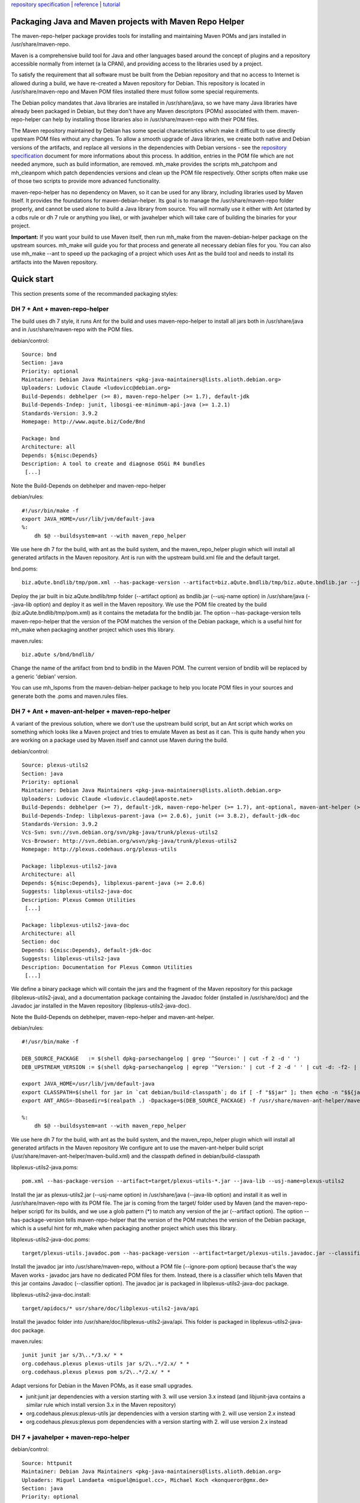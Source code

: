 `repository specification <repository.html>`_ \|
`reference <reference.html>`_ \| `tutorial <tutorial.html>`_

Packaging Java and Maven projects with Maven Repo Helper
========================================================

The maven-repo-helper package provides tools for installing and
maintaining Maven POMs and jars installed in /usr/share/maven-repo.

Maven is a comprehensive build tool for Java and other languages based
around the concept of plugins and a repository accessible normally from
internet (a la CPAN), and providing access to the libraries used by a
project.

To satisfy the requirement that all software must be built from the
Debian repository and that no access to Internet is allowed during a
build, we have re-created a Maven repository for Debian. This repository
is located in /usr/share/maven-repo and Maven POM files installed there
must follow some special requirements.

The Debian policy mandates that Java libraries are installed in
/usr/share/java, so we have many Java libraries have already been
packaged in Debian, but they don't have any Maven descriptors (POMs)
associated with them. maven-repo-helper can help by installing those
libraries also in /usr/share/maven-repo with their POM files.

The Maven repository maintained by Debian has some special
characteristics which make it difficult to use directly upstream POM
files without any changes. To allow a smooth upgrade of Java libraries,
we create both native and Debian versions of the artifacts, and replace
all versions in the dependencies with Debian versions - see the
`repository specification <repository.html>`_ document for more
informations about this process. In addition, entries in the POM file
which are not needed anymore, such as build information, are removed.
mh\_make provides the scripts mh\_patchpom and mh\_cleanpom which patch
dependencies versions and clean up the POM file respectively. Other
scripts often make use of those two scripts to provide more advanced
functionality.

maven-repo-helper has no dependency on Maven, so it can be used for any
library, including libraries used by Maven itself. It provides the
foundations for maven-debian-helper. Its goal is to manage the
/usr/share/maven-repo folder properly, and cannot be used alone to build
a Java library from source. You will normally use it either with Ant
(started by a cdbs rule or dh 7 rule or anything you like), or with
javahelper which will take care of building the binaries for your
project.

**Important:** If you want your build to use Maven itself, then run
mh\_make from the maven-debian-helper package on the upstream sources.
mh\_make will guide you for that process and generate all necessary
debian files for you. You can also use mh\_make --ant to speed up the
packaging of a project which uses Ant as the build tool and needs to
install its artifacts into the Maven repository.

Quick start
===========

This section presents some of the recommanded packaging styles:

DH 7 + Ant + maven-repo-helper
------------------------------

The build uses dh 7 style, it runs Ant for the build and uses
maven-repo-helper to install all jars both in /usr/share/java and in
/usr/share/maven-repo with the POM files.

debian/control:

::

    Source: bnd
    Section: java
    Priority: optional
    Maintainer: Debian Java Maintainers <pkg-java-maintainers@lists.alioth.debian.org>
    Uploaders: Ludovic Claude <ludovicc@debian.org>
    Build-Depends: debhelper (>= 8), maven-repo-helper (>= 1.7), default-jdk
    Build-Depends-Indep: junit, libosgi-ee-minimum-api-java (>= 1.2.1)
    Standards-Version: 3.9.2
    Homepage: http://www.aqute.biz/Code/Bnd

    Package: bnd
    Architecture: all
    Depends: ${misc:Depends}
    Description: A tool to create and diagnose OSGi R4 bundles
     [...]

Note the Build-Depends on debhelper and maven-repo-helper

debian/rules:

::

    #!/usr/bin/make -f
    export JAVA_HOME=/usr/lib/jvm/default-java
    %:
        dh $@ --buildsystem=ant --with maven_repo_helper

We use here dh 7 for the build, with ant as the build system, and the
maven\_repo\_helper plugin which will install all generated artifacts in
the Maven repository. Ant is run with the upstream build.xml file and
the default target.

bnd.poms:

::

    biz.aQute.bndlib/tmp/pom.xml --has-package-version --artifact=biz.aQute.bndlib/tmp/biz.aQute.bndlib.jar --java-lib --usj-name=bndlib

Deploy the jar built in biz.aQute.bndlib/tmp folder (--artifact option)
as bndlib.jar (--usj-name option) in /usr/share/java (--java-lib option)
and deploy it as well in the Maven repository. We use the POM file
created by the build (biz.aQute.bndlib/tmp/pom.xml) as it contains the
metadata for the bndlib jar. The option --has-package-version tells
maven-repo-helper that the version of the POM matches the version of the
Debian package, which is a useful hint for mh\_make when packaging
another project which uses this library.

maven.rules:

::

    biz.aQute s/bnd/bndlib/

Change the name of the artifact from bnd to bndlib in the Maven POM. The
current version of bndlib will be replaced by a generic 'debian'
version.

You can use mh\_lspoms from the maven-debian-helper package to help you
locate POM files in your sources and generate both the .poms and
maven.rules files.

DH 7 + Ant + maven-ant-helper + maven-repo-helper
-------------------------------------------------

A variant of the previous solution, where we don't use the upstream
build script, but an Ant script which works on something which looks
like a Maven project and tries to emulate Maven as best as it can. This
is quite handy when you are working on a package used by Maven itself
and cannot use Maven during the build.

debian/control:

::

    Source: plexus-utils2
    Section: java
    Priority: optional
    Maintainer: Debian Java Maintainers <pkg-java-maintainers@lists.alioth.debian.org>
    Uploaders: Ludovic Claude <ludovic.claude@laposte.net>
    Build-Depends: debhelper (>= 7), default-jdk, maven-repo-helper (>= 1.7), ant-optional, maven-ant-helper (>= 7) 
    Build-Depends-Indep: libplexus-parent-java (>= 2.0.6), junit (>= 3.8.2), default-jdk-doc 
    Standards-Version: 3.9.2
    Vcs-Svn: svn://svn.debian.org/svn/pkg-java/trunk/plexus-utils2
    Vcs-Browser: http://svn.debian.org/wsvn/pkg-java/trunk/plexus-utils2
    Homepage: http://plexus.codehaus.org/plexus-utils 

    Package: libplexus-utils2-java
    Architecture: all
    Depends: ${misc:Depends}, libplexus-parent-java (>= 2.0.6)
    Suggests: libplexus-utils2-java-doc
    Description: Plexus Common Utilities
     [...]

    Package: libplexus-utils2-java-doc
    Architecture: all
    Section: doc
    Depends: ${misc:Depends}, default-jdk-doc
    Suggests: libplexus-utils2-java
    Description: Documentation for Plexus Common Utilities
     [...]

We define a binary package which will contain the jars and the fragment
of the Maven repository for this package (libplexus-utils2-java), and a
documentation package containing the Javadoc folder (installed in
/usr/share/doc) and the Javadoc jar installed in the Maven repository
(libplexus-utils2-java-doc).

Note the Build-Depends on debhelper, maven-repo-helper and
maven-ant-helper.

debian/rules:

::

    #!/usr/bin/make -f

    DEB_SOURCE_PACKAGE   := $(shell dpkg-parsechangelog | grep '^Source:' | cut -f 2 -d ' ')
    DEB_UPSTREAM_VERSION := $(shell dpkg-parsechangelog | egrep '^Version:' | cut -f 2 -d ' ' | cut -d: -f2- | sed 's/-[^-]*$$//')

    export JAVA_HOME=/usr/lib/jvm/default-java
    export CLASSPATH=$(shell for jar in `cat debian/build-classpath`; do if [ -f "$$jar" ]; then echo -n "$${jar}:"; fi; done)
    export ANT_ARGS=-Dbasedir=$(realpath .) -Dpackage=$(DEB_SOURCE_PACKAGE) -f /usr/share/maven-ant-helper/maven-build.xml

    %:
        dh $@ --buildsystem=ant --with maven_repo_helper

We use here dh 7 for the build, with ant as the build system, and the
maven\_repo\_helper plugin which will install all generated artifacts in
the Maven repository We configure ant to use the maven-ant-helper build
script (/usr/share/maven-ant-helper/maven-build.xml) and the classpath
defined in debian/build-classpath

libplexus-utils2-java.poms:

::

    pom.xml --has-package-version --artifact=target/plexus-utils-*.jar --java-lib --usj-name=plexus-utils2

Install the jar as plexus-utils2.jar (--usj-name option) in
/usr/share/java (--java-lib option) and install it as well in
/usr/share/maven-repo with its POM file. The jar is coming from the
target/ folder used by Maven (and the maven-repo-helper script) for its
builds, and we use a glob pattern (\*) to match any version of the jar
(--artifact option). The option --has-package-version tells
maven-repo-helper that the version of the POM matches the version of the
Debian package, which is a useful hint for mh\_make when packaging
another project which uses this library.

libplexus-utils2-java-doc.poms:

::

    target/plexus-utils.javadoc.pom --has-package-version --artifact=target/plexus-utils.javadoc.jar --classifier=javadoc --ignore-pom

Install the javadoc jar into /usr/share/maven-repo, without a POM file
(--ignore-pom option) because that's the way Maven works - javadoc jars
have no dedicated POM files for them. Instead, there is a classifier
which tells Maven that this jar contains Javadoc (--classifier option).
The javadoc jar is packaged in libplexus-utils2-java-doc package.

libplexus-utils2-java-doc.install:

::

    target/apidocs/* usr/share/doc/libplexus-utils2-java/api

Install the javadoc folder into
/usr/share/doc/libplexus-utils2-java/api. This folder is packaged in
libplexus-utils2-java-doc package.

maven.rules:

::

    junit junit jar s/3\..*/3.x/ * *
    org.codehaus.plexus plexus-utils jar s/2\..*/2.x/ * *
    org.codehaus.plexus plexus pom s/2\..*/2.x/ * *

Adapt versions for Debian in the Maven POMs, as it ease small upgrades.

-  junit:junit jar dependencies with a version starting with 3. will use
   version 3.x instead (and libjunit-java contains a similar rule which
   install version 3.x in the Maven repository)
-  org.codehaus.plexus:plexus-utils jar dependencies with a version
   starting with 2. will use version 2.x instead
-  org.codehaus.plexus:plexus pom dependencies with a version starting
   with 2. will use version 2.x instead

DH 7 + javahelper + maven-repo-helper
-------------------------------------

debian/control:

::

    Source: httpunit
    Maintainer: Debian Java Maintainers <pkg-java-maintainers@lists.alioth.debian.org>
    Uploaders: Miguel Landaeta <miguel@miguel.cc>, Michael Koch <konqueror@gmx.de>
    Section: java
    Priority: optional
    Build-Depends: default-jdk, ant (>= 1.7.0-6), javahelper (>= 0.28),
     debhelper (>= 7.0.50~), rhino (>= 1.7R1-2), libjtidy-java (>= 7+svn20070309-2),
     libgnujaf-java (>= 1.1.1-4), junit (>= 3.8.2), libgnumail-java (>= 1.1.2-2),
     libservlet2.4-java (>= 5.0.30-8), libxerces2-java (>= 2.9.1-2),
     libnekohtml-java (>= 0.9.5+dfsg-1.1), maven-repo-helper (>= 1.7)
    Standards-Version: 3.9.2
    Homepage: http://httpunit.org/
    Vcs-Browser: http://svn.debian.org/wsvn/pkg-java/trunk/httpunit/
    Vcs-Svn: svn://svn.debian.org/svn/pkg-java/trunk/httpunit

    Package: libhttpunit-java
    Architecture: all
    Section: java
    Priority: optional
    Depends: ${java:Depends}, libxerces2-java (>= 2.9.1-2), libnekohtml-java (>= 0.9.5+dfsg-1.1),
     rhino (>= 1.7R1-2), libjtidy-java (>= 7+svn20070309-2), libservlet2.4-java
     (>= 5.0.30-8), ${misc:Depends}
    Recommends: junit (>= 3.8.2)
    Suggests: libhttpunit-java-doc (= ${binary:Version})
    Description: automated web site testing toolkit
        [...]

Note the Build-Depends on debhelper, javahelper, ant and
maven-repo-helper

debian/rules:

::

    #!/usr/bin/make -f
    %:
        dh --with javahelper --with jh_maven_repo_helper $@

We use here dh 7 for the build, with javahelper as the build system
(which in turn will launch Ant because build.xml exists), and the
jh\_maven\_repo\_helper plugin which is adapted to work with javahelper
and will install all generated artifacts in the Maven repository.

libhttpunit-java.jlibs:

::

    lib/httpunit.jar

We tell javahelper to install the httpunit.jar file located in lib into
/usr/share/java

libhttpunit-java.poms:

::

    debian/pom.xml --usj-name=httpunit

Create a link for the jar /usr/share/java/httpunit.jar into the Maven
repository and use debian/pom.xml as its companion metadata file

CDBS + maven-repo-helper using mh\_install
------------------------------------------

debian/control:

::

    Source: maven-debian-helper
    Section: java
    Priority: optional
    Maintainer: Debian Java Maintainers <pkg-java-maintainers@lists.alioth.debian.org>
    Uploaders: Torsten Werner <twerner@debian.org>, Ludovic Claude <ludovic.claude@laposte.net>,
     Michael Koch <konqueror@gmx.de>, Damien Raude-Morvan <drazzib@debian.org>
    Build-Depends: cdbs, debhelper (>= 7), default-jdk, maven-ant-helper (>= 7), maven-repo-helper (>= 1.7), ant-optional, help2man
    Build-Depends-Indep: junit, libmaven-plugin-tools-java, libplexus-velocity-java
    Standards-Version: 3.9.2
    Vcs-Svn: svn://svn.debian.org/svn/pkg-java/trunk/maven-debian-helper
    Vcs-Browser: http://svn.debian.org/wsvn/pkg-java/trunk/maven-debian-helper/
    Homepage: http://wiki.debian.org/Java/MavenBuilder

    Package: maven-debian-helper
    Architecture: all
    Depends: ${misc:Depends}, default-jdk, maven-repo-helper (>= 1.5), maven2 (>= 2.2.1-5),
     libmaven-clean-plugin-java, libmaven-resources-plugin-java,
     libmaven-compiler-plugin-java, libmaven-jar-plugin-java, libmaven-site-plugin-java,
     libsurefire-java, velocity, libplexus-velocity-java
    Suggests: libmaven-javadoc-plugin-java, apt-file, devscripts, subversion
    Description: Helper tools for building Debian packages with Maven
     [...]

Note the Build-Depends on cdbs and maven-repo-helper. maven-ant-helper
and ant-optional are also needed for this package, as it's quite complex
but this is not important for this tutorial.

debian/rules:

::

    #!/usr/bin/make -f
    include /usr/share/cdbs/1/rules/debhelper.mk
    include /usr/share/cdbs/1/class/ant.mk

    PACKAGE              := $(DEB_SOURCE_PACKAGE)
    VERSION              := $(shell echo ${DEB_UPSTREAM_VERSION} | sed -r 's/([0-9\.]+).*/\1/')
    JAVA_HOME            := /usr/lib/jvm/default-java
    DEB_JARS             := ant-nodeps classworlds maven-core maven-artifact maven-artifact-manager maven-model \
     maven-compat maven-plugin-api maven-project maven-scm-api velocity file-management plexus-utils \
     plexus-container-default-alpha maven-repo-helper
    DEB_ANT_BUILD_TARGET := package
    DEB_ANT_BUILDFILE    := debian/build.xml
    DEB_ANT_ARGS         := -Dpackage=$(PACKAGE) -Dbin.package=$(PACKAGE)
    API_DOCS             := target/api

    install/$(PACKAGE)::
        mh_install -p$(PACKAGE)

    clean::
        mh_clean

This is a simplified version of debian/rules, which shows how to use the
mh\_install and mh\_clean scripts from maven-repo-helper with CDBS and
Ant. mh\_install performs the installation of the built jars into
/usr/share/maven-repo and /usr/share/java. It uses the configuration
defined in maven-debian-helper.poms. mh\_clean does the clean up of
files left behind during the execution of mh\_install.

maven-debian-helper.poms:

::

    pom.xml --no-parent --has-package-version
    maven-debian-helper/pom.xml --has-package-version --artifact=maven-debian-helper/target/maven-debian-helper-*.jar --java-lib
    maven-debian-plugin/pom.xml --has-package-version --artifact=maven-debian-plugin/target/maven-debian-plugin-*.jar --java-lib
    maven-build-nodocs/pom.xml --has-package-version --artifact=maven-build-nodocs/target/maven-build-nodocs-*.jar --java-lib
    maven-packager-utils/pom.xml --has-package-version --artifact=maven-packager-utils/target/maven-packager-utils-*.jar --java-lib

Here we tell mh\_install to deploy the maven-debian-helper project and
its sub projects into /usr/share/maven-repo, and to deploy all jars also
into /usr/share/java (--java-lib option)

CDBS + maven-repo-helper using mh\_installpoms and mh\_installjar
-----------------------------------------------------------------

debian/control:

::

    Source: plexus-io
    Section: java
    Priority: optional
    Maintainer: Debian Java Maintainers <pkg-java-maintainers@lists.alioth.debian.org>
    Uploaders: Torsten Werner <twerner@debian.org>, Ludovic Claude <ludovic.claude@laposte.net>
    Build-Depends: debhelper (>= 5), cdbs (>= 0.4.5.3), default-jdk
    Build-Depends-Indep: maven-repo-helper (>= 1.7), maven-ant-helper (>= 7), ant, ant-optional, 
     libplexus-utils-java, libplexus-containers-java
    Standards-Version: 3.8.1
    Vcs-Svn: svn://svn.debian.org/svn/pkg-java/trunk/plexus-io
    Vcs-Browser: http://svn.debian.org/wsvn/pkg-java/trunk/plexus-io/
    Homepage: http://plexus.codehaus.org/plexus-components/plexus-io/

    Package: libplexus-io-java
    Architecture: all
    Depends: ${misc:Depends}, libplexus-utils-java, libplexus-containers-java
    Description: Plexus IO Components
     [...]

Note the Build-Depends on cdbs and maven-repo-helper.

debian/rules:

::

    #!/usr/bin/make -f
    include /usr/share/cdbs/1/rules/debhelper.mk
    include /usr/share/cdbs/1/class/ant.mk

    PACKAGE              := $(DEB_SOURCE_PACKAGE)
    VERSION              := $(DEB_UPSTREAM_VERSION)
    JAVA_HOME            := /usr/lib/jvm/default-java
    DEB_JARS             := ant-nodeps plexus-utils plexus-container-default
    DEB_ANT_BUILD_TARGET := package #javadoc
    DEB_ANT_BUILDFILE    := /usr/share/maven-ant-helper/maven-build.xml
    DEB_ANT_ARGS         := -Dbasedir=$(realpath .) -Dpackage=$(PACKAGE) -Dversion=$(VERSION)
    API_DOCS             := build/api

    binary-post-install/lib$(PACKAGE)-java::
        mh_installpoms -plib$(PACKAGE)-java
        mh_installjar -plib$(PACKAGE)-java -l pom.xml build/$(PACKAGE)-$(VERSION).jar

    clean::
        mh_clean

No patches for the POM files are needed, all is taken care of by the
mh\_installpom script (which uses mh\_cleanpom)

mh\_installpoms will install all POM files registered in
debian/lib$package-java.pom into /usr/share/maven-repo,

mh\_installjar will install the jar file associated with the POM into
/usr/share/maven-repo and also add a link to the jar in /usr/share/java,
with and without the version

debian/libplexus-io-java.pom

::

    pom.xml --no-parent

It simply lists the pom files in the source tree which need to be
installed in the repository, and indicates with the --no-parent option
that if the POM inherits from a parent POM, then this inheritance
relationship will be removed in the cleaned POM. Removing the parent
inheritence can often simplify the packaging, as the parent POM mostly
does not contain any useful information - we need only the list of
dependencies in our repository, the other details for the build are
irrelevant.

There is less configuration here because we are using the low-level
mh\_installpoms and mh\_installjar scripts which place the configuration
on their command line options.

Typical workflow for packaging a project from source
----------------------------------------------------

1. Get the original sources and unpack them, copy the debian/ folder if
   you are working on an existing package.
2. mh\_make --ant
3. edit debian/rules (to fix the last remaining packaging details)
4. edit debian/control (to add maven-repo-helper to Build-Depends: )


